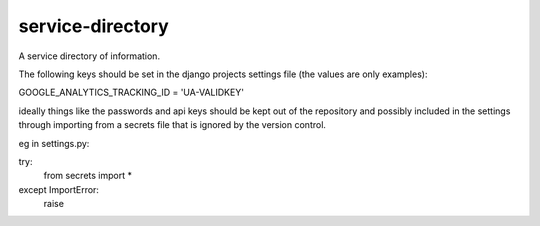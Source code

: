 service-directory
=============================

A service directory of information.

The following keys should be set in the django projects settings file (the values are only examples):

GOOGLE_ANALYTICS_TRACKING_ID = 'UA-VALIDKEY'

ideally things like the passwords and api keys should be kept out of the repository and possibly included in the
settings through importing from a secrets file that is ignored by the version control.

eg in settings.py:

try:
    from secrets import *
except ImportError:
    raise

.. image:: https://travis-ci.org/praekelt/service-directory.svg?branch=develop
        :target: https://travis-ci.org/praekelt/service-directory

.. image:: https://coveralls.io/repos/praekelt/service-directory/badge.svg?branch=develop&service=github
    :target: https://coveralls.io/github/praekelt/service-directory?branch=develop
    :alt: Code Coverage

.. image:: https://readthedocs.org/projects/service-directory/badge/?version=latest
    :target: https://service-directory.readthedocs.org/en/latest/
    :alt: Service Directory Docs
